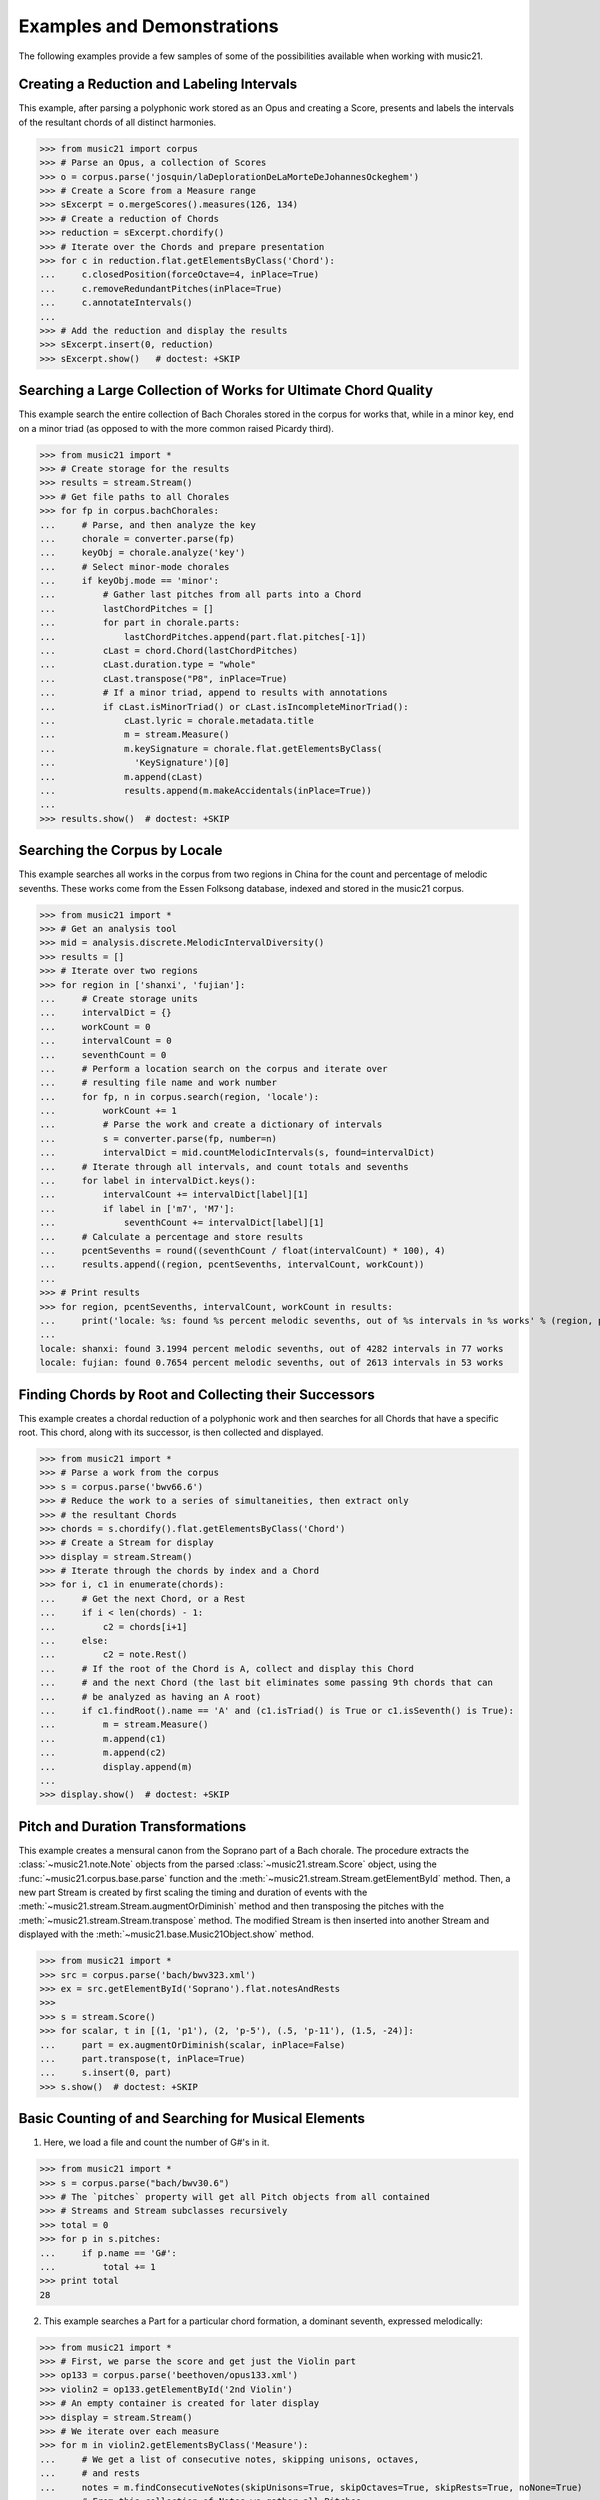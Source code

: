 .. _examples:


Examples and Demonstrations
=============================


The following examples provide a few samples of 
some of the possibilities available when working with music21.



Creating a Reduction and Labeling Intervals
---------------------------------------------------------

This example, after parsing a polyphonic work stored as an Opus and creating a Score, presents and labels the intervals of the resultant chords of all distinct harmonies.

>>> from music21 import corpus
>>> # Parse an Opus, a collection of Scores
>>> o = corpus.parse('josquin/laDeplorationDeLaMorteDeJohannesOckeghem')
>>> # Create a Score from a Measure range
>>> sExcerpt = o.mergeScores().measures(126, 134)
>>> # Create a reduction of Chords
>>> reduction = sExcerpt.chordify()
>>> # Iterate over the Chords and prepare presentation
>>> for c in reduction.flat.getElementsByClass('Chord'):
...     c.closedPosition(forceOctave=4, inPlace=True)
...     c.removeRedundantPitches(inPlace=True)
...     c.annotateIntervals()
...
>>> # Add the reduction and display the results
>>> sExcerpt.insert(0, reduction)
>>> sExcerpt.show()   # doctest: +SKIP


.. image:: images/examples-04.*
    :width: 600




Searching a Large Collection of Works for Ultimate Chord Quality
-----------------------------------------------------------------

This example search the entire collection of Bach Chorales stored in the corpus for works that, while in a minor key, end on a minor triad (as opposed to with the more common raised Picardy third).

>>> from music21 import *
>>> # Create storage for the results
>>> results = stream.Stream()
>>> # Get file paths to all Chorales
>>> for fp in corpus.bachChorales: 
...     # Parse, and then analyze the key
...     chorale = converter.parse(fp)
...     keyObj = chorale.analyze('key')
...     # Select minor-mode chorales
...     if keyObj.mode == 'minor':
...         # Gather last pitches from all parts into a Chord
...         lastChordPitches = []
...         for part in chorale.parts:
...             lastChordPitches.append(part.flat.pitches[-1])
...         cLast = chord.Chord(lastChordPitches)
...         cLast.duration.type = "whole"
...         cLast.transpose("P8", inPlace=True)
...         # If a minor triad, append to results with annotations
...         if cLast.isMinorTriad() or cLast.isIncompleteMinorTriad():
...             cLast.lyric = chorale.metadata.title
...             m = stream.Measure()
...             m.keySignature = chorale.flat.getElementsByClass(
...               'KeySignature')[0]
...             m.append(cLast)
...             results.append(m.makeAccidentals(inPlace=True))
...
>>> results.show()  # doctest: +SKIP

.. image:: images/examples-05.*
    :width: 600





Searching the Corpus by Locale
---------------------------------------------------------

This example searches all works in the corpus from two regions in China for the count and percentage of melodic sevenths. These works come from the Essen Folksong database, indexed and stored in the music21 corpus.


>>> from music21 import *
>>> # Get an analysis tool
>>> mid = analysis.discrete.MelodicIntervalDiversity()
>>> results = []
>>> # Iterate over two regions
>>> for region in ['shanxi', 'fujian']:
...     # Create storage units
...     intervalDict = {}
...     workCount = 0
...     intervalCount = 0
...     seventhCount = 0
...     # Perform a location search on the corpus and iterate over 
...     # resulting file name and work number
...     for fp, n in corpus.search(region, 'locale'):
...         workCount += 1
...         # Parse the work and create a dictionary of intervals
...         s = converter.parse(fp, number=n)
...         intervalDict = mid.countMelodicIntervals(s, found=intervalDict)
...     # Iterate through all intervals, and count totals and sevenths
...     for label in intervalDict.keys():
...         intervalCount += intervalDict[label][1] 
...         if label in ['m7', 'M7']:
...             seventhCount += intervalDict[label][1]
...     # Calculate a percentage and store results
...     pcentSevenths = round((seventhCount / float(intervalCount) * 100), 4)
...     results.append((region, pcentSevenths, intervalCount, workCount))
...
>>> # Print results
>>> for region, pcentSevenths, intervalCount, workCount in results: 
...     print('locale: %s: found %s percent melodic sevenths, out of %s intervals in %s works' % (region, pcentSevenths, intervalCount, workCount))
...
locale: shanxi: found 3.1994 percent melodic sevenths, out of 4282 intervals in 77 works
locale: fujian: found 0.7654 percent melodic sevenths, out of 2613 intervals in 53 works





Finding Chords by Root and Collecting their Successors
---------------------------------------------------------

This example creates a chordal reduction of a polyphonic work and then searches for all Chords that have a specific root. This chord, along with its successor, is then collected and displayed.


>>> from music21 import *
>>> # Parse a work from the corpus
>>> s = corpus.parse('bwv66.6')    
>>> # Reduce the work to a series of simultaneities, then extract only
>>> # the resultant Chords
>>> chords = s.chordify().flat.getElementsByClass('Chord')
>>> # Create a Stream for display
>>> display = stream.Stream()
>>> # Iterate through the chords by index and a Chord
>>> for i, c1 in enumerate(chords):
...     # Get the next Chord, or a Rest
...     if i < len(chords) - 1:
...         c2 = chords[i+1]
...     else:
...         c2 = note.Rest()
...     # If the root of the Chord is A, collect and display this Chord
...     # and the next Chord (the last bit eliminates some passing 9th chords that can
...     # be analyzed as having an A root)
...     if c1.findRoot().name == 'A' and (c1.isTriad() is True or c1.isSeventh() is True):
...         m = stream.Measure()
...         m.append(c1)
...         m.append(c2)
...         display.append(m)    
... 
>>> display.show()  # doctest: +SKIP
    
.. image:: images/examples-03.*
    :width: 600






Pitch and Duration Transformations
------------------------------------------------

This example creates a mensural canon from the Soprano part of a Bach chorale. The procedure extracts the :class:`~music21.note.Note` objects from the parsed :class:`~music21.stream.Score` object, using the :func:`~music21.corpus.base.parse` function and the :meth:`~music21.stream.Stream.getElementById` method. Then, a new part Stream is created by first scaling the timing and duration of events with the :meth:`~music21.stream.Stream.augmentOrDiminish` method and then transposing the pitches with the :meth:`~music21.stream.Stream.transpose` method. The modified Stream is then inserted into another Stream and displayed with the :meth:`~music21.base.Music21Object.show` method.


>>> from music21 import *
>>> src = corpus.parse('bach/bwv323.xml')
>>> ex = src.getElementById('Soprano').flat.notesAndRests
>>> 
>>> s = stream.Score()
>>> for scalar, t in [(1, 'p1'), (2, 'p-5'), (.5, 'p-11'), (1.5, -24)]:
...     part = ex.augmentOrDiminish(scalar, inPlace=False)
...     part.transpose(t, inPlace=True)
...     s.insert(0, part)
>>> s.show()  # doctest: +SKIP


.. image:: images/examples-02.*
    :width: 600






Basic Counting of and Searching for Musical Elements
-----------------------------------------------------

1. Here, we load a file and count the number of G#'s in it.

>>> from music21 import *
>>> s = corpus.parse("bach/bwv30.6")    
>>> # The `pitches` property will get all Pitch objects from all contained
>>> # Streams and Stream subclasses recursively 
>>> total = 0
>>> for p in s.pitches:
...     if p.name == 'G#':
...         total += 1
>>> print total
28


2. This example searches a Part for a particular chord formation, a dominant seventh, expressed melodically::

>>> from music21 import *
>>> # First, we parse the score and get just the Violin part
>>> op133 = corpus.parse('beethoven/opus133.xml') 
>>> violin2 = op133.getElementById('2nd Violin')        
>>> # An empty container is created for later display
>>> display = stream.Stream() 
>>> # We iterate over each measure
>>> for m in violin2.getElementsByClass('Measure'):
...     # We get a list of consecutive notes, skipping unisons, octaves,
...     # and rests 
...     notes = m.findConsecutiveNotes(skipUnisons=True, skipOctaves=True, skipRests=True, noNone=True)
...     # From this collection of Notes we gather all Pitches
...     pitches = stream.Stream(notes).pitches
...     # Taking four Pitches at a time, we create Chords            
...     for i in range(len(pitches) - 3):
...         c = chord.Chord(pitches[i:i+4])           
...         c.duration.type = "whole"                 
...         # We test to see if this Chord is a Dominant seventh
...         if c.isDominantSeventh():
...             # We label the Chord and the first Note of the Measure
...             c.lyric = "m. " + str(m.number)
...             primeForm = chord.Chord(m.pitches).primeFormString
...             firstNote = m.notesAndRests[0]
...             firstNote.lyric = primeForm
...             # The chord (in closed position) and the Measures are 
...             # appended for display 
...             mChord = stream.Measure()
...             mChord.append(c.closedPosition())
...             display.append(mChord)
...             display.append(m)
...     
>>> display.show() # doctest: +SKIP


.. image:: images/examples-01.*
    :width: 600






